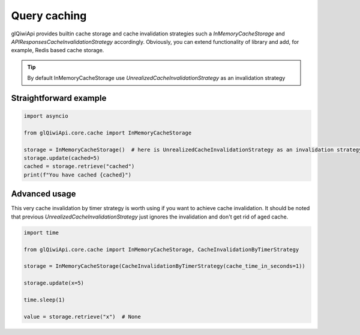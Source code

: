 =============
Query caching
=============

glQiwiApi provides builtin cache storage and cache invalidation strategies
such a `InMemoryCacheStorage` and `APIResponsesCacheInvalidationStrategy` accordingly.
Obviously, you can extend functionality of library and add, for example, Redis based cache storage.



.. tip:: By default InMemoryCacheStorage use `UnrealizedCacheInvalidationStrategy` as an invalidation strategy

Straightforward example
-----------------------

.. code-block:: python

    import asyncio

    from glQiwiApi.core.cache import InMemoryCacheStorage

    storage = InMemoryCacheStorage()  # here is UnrealizedCacheInvalidationStrategy as an invalidation strategy
    storage.update(cached=5)
    cached = storage.retrieve("cached")
    print(f"You have cached {cached}")

Advanced usage
--------------

This very cache invalidation by timer strategy is worth using if you want to achieve cache invalidation.
It should be noted that previous `UnrealizedCacheInvalidationStrategy` just ignores the invalidation and don't get rid of aged cache.

.. code-block:: python

    import time

    from glQiwiApi.core.cache import InMemoryCacheStorage, CacheInvalidationByTimerStrategy

    storage = InMemoryCacheStorage(CacheInvalidationByTimerStrategy(cache_time_in_seconds=1))

    storage.update(x=5)

    time.sleep(1)

    value = storage.retrieve("x")  # None
